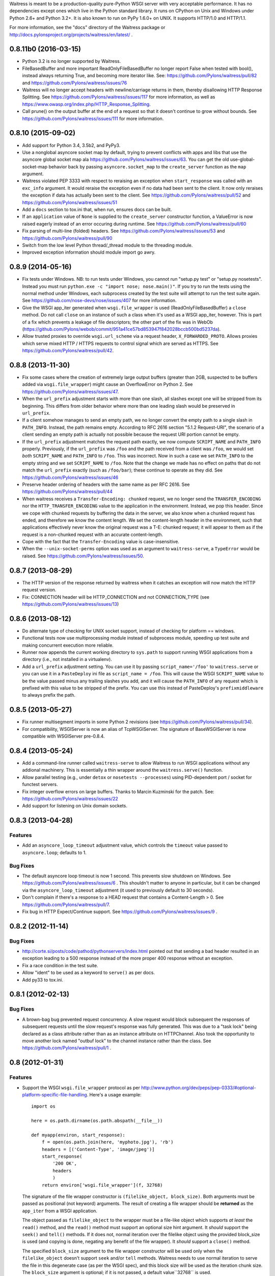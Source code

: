 Waitress is meant to be a production-quality pure-Python WSGI server with very
acceptable performance.  It has no dependencies except ones which live in the
Python standard library.  It runs on CPython on Unix and Windows under Python
2.6+ and Python 3.2+.  It is also known to run on PyPy 1.6.0+ on UNIX.  It
supports HTTP/1.0 and HTTP/1.1.

For more information, see the "docs" directory of the Waitress package or
http://docs.pylonsproject.org/projects/waitress/en/latest/ .


0.8.11b0 (2016-03-15)
---------------------

- Python 3.2 is no longer supported by Waitress.

- FileBasedBuffer and more important ReadOnlyFileBasedBuffer no longer report
  False when tested with bool(), instead always returning True, and becoming
  more iterator like.
  See: https://github.com/Pylons/waitress/pull/82 and
  https://github.com/Pylons/waitress/issues/76

- Waitress will no longer accept headers with newline/carriage returns in them,
  thereby disallowing HTTP Response Splitting. See
  https://github.com/Pylons/waitress/issues/117 for more information, as well
  as https://www.owasp.org/index.php/HTTP_Response_Splitting.

- Call prune() on the output buffer at the end of a request so that it doesn't
  continue to grow without bounds. See
  https://github.com/Pylons/waitress/issues/111 for more information.

0.8.10 (2015-09-02)
-------------------

- Add support for Python 3.4, 3.5b2, and PyPy3.

- Use a nonglobal asyncore socket map by default, trying to prevent conflicts
  with apps and libs that use the asyncore global socket map ala
  https://github.com/Pylons/waitress/issues/63.  You can get the old
  use-global-socket-map behavior back by passing ``asyncore.socket_map`` to the
  ``create_server`` function as the ``map`` argument.

- Waitress violated PEP 3333 with respect to reraising an exception when
  ``start_response`` was called with an ``exc_info`` argument.  It would
  reraise the exception even if no data had been sent to the client.  It now
  only reraises the exception if data has actually been sent to the client.
  See https://github.com/Pylons/waitress/pull/52 and
  https://github.com/Pylons/waitress/issues/51

- Add a ``docs`` section to tox.ini that, when run, ensures docs can be built.

- If an ``application`` value of ``None`` is supplied to the ``create_server``
  constructor function, a ValueError is now raised eagerly instead of an error
  occuring during runtime.  See https://github.com/Pylons/waitress/pull/60

- Fix parsing of multi-line (folded) headers.
  See https://github.com/Pylons/waitress/issues/53 and
  https://github.com/Pylons/waitress/pull/90

- Switch from the low level Python thread/_thread module to the threading
  module.

- Improved exception information should module import go awry.

0.8.9 (2014-05-16)
------------------

- Fix tests under Windows.  NB: to run tests under Windows, you cannot run
  "setup.py test" or "setup.py nosetests".  Instead you must run ``python.exe
  -c "import nose; nose.main()"``.  If you try to run the tests using the
  normal method under Windows, each subprocess created by the test suite will
  attempt to run the test suite again.  See
  https://github.com/nose-devs/nose/issues/407 for more information.

- Give the WSGI app_iter generated when ``wsgi.file_wrapper`` is used
  (ReadOnlyFileBasedBuffer) a ``close`` method.  Do not call ``close`` on an
  instance of such a class when it's used as a WSGI app_iter, however.  This is
  part of a fix which prevents a leakage of file descriptors; the other part of
  the fix was in WebOb
  (https://github.com/Pylons/webob/commit/951a41ce57bd853947f842028bccb500bd5237da).

- Allow trusted proxies to override ``wsgi.url_scheme`` via a request header,
  ``X_FORWARDED_PROTO``.  Allows proxies which serve mixed HTTP / HTTPS
  requests to control signal which are served as HTTPS.  See
  https://github.com/Pylons/waitress/pull/42.

0.8.8 (2013-11-30)
------------------

- Fix some cases where the creation of extremely large output buffers (greater
  than 2GB, suspected to be buffers added via ``wsgi.file_wrapper``) might
  cause an OverflowError on Python 2.  See
  https://github.com/Pylons/waitress/issues/47.

- When the ``url_prefix`` adjustment starts with more than one slash, all
  slashes except one will be stripped from its beginning.  This differs from
  older behavior where more than one leading slash would be preserved in
  ``url_prefix``.

- If a client somehow manages to send an empty path, we no longer convert the
  empty path to a single slash in ``PATH_INFO``.  Instead, the path remains
  empty.  According to RFC 2616 section "5.1.2 Request-URI", the scenario of a
  client sending an empty path is actually not possible because the request URI
  portion cannot be empty.

- If the ``url_prefix`` adjustment matches the request path exactly, we now
  compute ``SCRIPT_NAME`` and ``PATH_INFO`` properly.  Previously, if the
  ``url_prefix`` was ``/foo`` and the path received from a client was ``/foo``,
  we would set *both* ``SCRIPT_NAME`` and ``PATH_INFO`` to ``/foo``.  This was
  incorrect.  Now in such a case we set ``PATH_INFO`` to the empty string and
  we set ``SCRIPT_NAME`` to ``/foo``.  Note that the change we made has no
  effect on paths that do not match the ``url_prefix`` exactly (such as
  ``/foo/bar``); these continue to operate as they did.  See
  https://github.com/Pylons/waitress/issues/46

- Preserve header ordering of headers with the same name as per RFC 2616.  See
  https://github.com/Pylons/waitress/pull/44

- When waitress receives a ``Transfer-Encoding: chunked`` request, we no longer
  send the ``TRANSFER_ENCODING`` nor the ``HTTP_TRANSFER_ENCODING`` value to
  the application in the environment.  Instead, we pop this header.  Since we
  cope with chunked requests by buffering the data in the server, we also know
  when a chunked request has ended, and therefore we know the content length.
  We set the content-length header in the environment, such that applications
  effectively never know the original request was a T-E: chunked request; it
  will appear to them as if the request is a non-chunked request with an
  accurate content-length.

- Cope with the fact that the ``Transfer-Encoding`` value is case-insensitive.

- When the ``--unix-socket-perms`` option was used as an argument to
  ``waitress-serve``, a ``TypeError`` would be raised.  See
  https://github.com/Pylons/waitress/issues/50.

0.8.7 (2013-08-29)
------------------

- The HTTP version of the response returned by waitress when it catches an
  exception will now match the HTTP request version.

- Fix: CONNECTION header will be HTTP_CONNECTION and not CONNECTION_TYPE
  (see https://github.com/Pylons/waitress/issues/13)

0.8.6 (2013-08-12)
------------------

- Do alternate type of checking for UNIX socket support, instead of checking
  for platform == windows.

- Functional tests now use multiprocessing module instead of subprocess module,
  speeding up test suite and making concurrent execution more reliable.

- Runner now appends the current working directory to ``sys.path`` to support
  running WSGI applications from a directory (i.e., not installed in a
  virtualenv).

- Add a ``url_prefix`` adjustment setting.  You can use it by passing
  ``script_name='/foo'`` to ``waitress.serve`` or you can use it in a
  ``PasteDeploy`` ini file as ``script_name = /foo``.  This will cause the WSGI
  ``SCRIPT_NAME`` value to be the value passed minus any trailing slashes you
  add, and it will cause the ``PATH_INFO`` of any request which is prefixed
  with this value to be stripped of the prefix.  You can use this instead of
  PasteDeploy's ``prefixmiddleware`` to always prefix the path.

0.8.5 (2013-05-27)
------------------

- Fix runner multisegment imports in some Python 2 revisions (see
  https://github.com/Pylons/waitress/pull/34).

- For compatibility, WSGIServer is now an alias of TcpWSGIServer. The
  signature of BaseWSGIServer is now compatible with WSGIServer pre-0.8.4.

0.8.4 (2013-05-24)
------------------

- Add a command-line runner called ``waitress-serve`` to allow Waitress
  to run WSGI applications without any addional machinery. This is
  essentially a thin wrapper around the ``waitress.serve()`` function.

- Allow parallel testing (e.g., under ``detox`` or ``nosetests --processes``)
  using PID-dependent port / socket for functest servers.

- Fix integer overflow errors on large buffers. Thanks to Marcin Kuzminski
  for the patch.  See: https://github.com/Pylons/waitress/issues/22

- Add support for listening on Unix domain sockets.

0.8.3 (2013-04-28)
------------------

Features
~~~~~~~~

- Add an ``asyncore_loop_timeout`` adjustment value, which controls the
  ``timeout`` value passed to ``asyncore.loop``; defaults to 1.

Bug Fixes
~~~~~~~~~

- The default asyncore loop timeout is now 1 second.  This prevents slow
  shutdown on Windows.  See https://github.com/Pylons/waitress/issues/6 .  This
  shouldn't matter to anyone in particular, but it can be changed via the
  ``asyncore_loop_timeout`` adjustment (it used to previously default to 30
  seconds).

- Don't complain if there's a response to a HEAD request that contains a
  Content-Length > 0.  See https://github.com/Pylons/waitress/pull/7.

- Fix bug in HTTP Expect/Continue support.  See
  https://github.com/Pylons/waitress/issues/9 .


0.8.2 (2012-11-14)
------------------

Bug Fixes
~~~~~~~~~

- http://corte.si/posts/code/pathod/pythonservers/index.html pointed out that
  sending a bad header resulted in an exception leading to a 500 response
  instead of the more proper 400 response without an exception.

- Fix a race condition in the test suite.

- Allow "ident" to be used as a keyword to ``serve()`` as per docs.

- Add py33 to tox.ini.

0.8.1 (2012-02-13)
------------------

Bug Fixes
~~~~~~~~~

- A brown-bag bug prevented request concurrency.  A slow request would block
  subsequent the responses of subsequent requests until the slow request's
  response was fully generated.  This was due to a "task lock" being declared
  as a class attribute rather than as an instance attribute on HTTPChannel.
  Also took the opportunity to move another lock named "outbuf lock" to the
  channel instance rather than the class.  See
  https://github.com/Pylons/waitress/pull/1 .

0.8 (2012-01-31)
----------------

Features
~~~~~~~~

- Support the WSGI ``wsgi.file_wrapper`` protocol as per
  http://www.python.org/dev/peps/pep-0333/#optional-platform-specific-file-handling.
  Here's a usage example::

    import os

    here = os.path.dirname(os.path.abspath(__file__))

    def myapp(environ, start_response):
        f = open(os.path.join(here, 'myphoto.jpg'), 'rb')
        headers = [('Content-Type', 'image/jpeg')]
        start_response(
            '200 OK',
            headers
            )
        return environ['wsgi.file_wrapper'](f, 32768)

  The signature of the file wrapper constructor is ``(filelike_object,
  block_size)``.  Both arguments must be passed as positional (not keyword)
  arguments.  The result of creating a file wrapper should be **returned** as
  the ``app_iter`` from a WSGI application.

  The object passed as ``filelike_object`` to the wrapper must be a file-like
  object which supports *at least* the ``read()`` method, and the ``read()``
  method must support an optional size hint argument.  It *should* support
  the ``seek()`` and ``tell()`` methods.  If it does not, normal iteration
  over the filelike object using the provided block_size is used (and copying
  is done, negating any benefit of the file wrapper).  It *should* support a
  ``close()`` method.

  The specified ``block_size`` argument to the file wrapper constructor will
  be used only when the ``filelike_object`` doesn't support ``seek`` and/or
  ``tell`` methods.  Waitress needs to use normal iteration to serve the file
  in this degenerate case (as per the WSGI spec), and this block size will be
  used as the iteration chunk size.  The ``block_size`` argument is optional;
  if it is not passed, a default value``32768`` is used.

  Waitress will set a ``Content-Length`` header on the behalf of an
  application when a file wrapper with a sufficiently filelike object is used
  if the application hasn't already set one.

  The machinery which handles a file wrapper currently doesn't do anything
  particularly special using fancy system calls (it doesn't use ``sendfile``
  for example); using it currently just prevents the system from needing to
  copy data to a temporary buffer in order to send it to the client.  No
  copying of data is done when a WSGI app returns a file wrapper that wraps a
  sufficiently filelike object.  It may do something fancier in the future.

0.7 (2012-01-11)
----------------

Features
~~~~~~~~

- Default ``send_bytes`` value is now 18000 instead of 9000.  The larger
  default value prevents asyncore from needing to execute select so many
  times to serve large files, speeding up file serving by about 15%-20% or
  so.  This is probably only an optimization for LAN communications, and
  could slow things down across a WAN (due to higher TCP overhead), but we're
  likely to be behind a reverse proxy on a LAN anyway if in production.

- Added an (undocumented) profiling feature to the ``serve()`` command.

0.6.1 (2012-01-08)
------------------

Bug Fixes
~~~~~~~~~

- Remove performance-sapping call to ``pull_trigger`` in the channel's
  ``write_soon`` method added mistakenly in 0.6.

0.6 (2012-01-07)
----------------

Bug Fixes
~~~~~~~~~

- A logic error prevented the internal outbuf buffer of a channel from being
  flushed when the client could not accept the entire contents of the output
  buffer in a single succession of socket.send calls when the channel was in
  a "pending close" state.  The socket in such a case would be closed
  prematurely, sometimes resulting in partially delivered content.  This was
  discovered by a user using waitress behind an Nginx reverse proxy, which
  apparently is not always ready to receive data.  The symptom was that he
  received "half" of a large CSS file (110K) while serving content via
  waitress behind the proxy.

0.5 (2012-01-03)
----------------

Bug Fixes
~~~~~~~~~

- Fix PATH_INFO encoding/decoding on Python 3 (as per PEP 3333, tunnel
  bytes-in-unicode-as-latin-1-after-unquoting).

0.4 (2012-01-02)
----------------

Features
~~~~~~~~

- Added "design" document to docs.

Bug Fixes
~~~~~~~~~

- Set default ``connection_limit`` back to 100 for benefit of maximal
  platform compatibility.

- Normalize setting of ``last_activity`` during send.

- Minor resource cleanups during tests.

- Channel timeout cleanup was broken.

0.3 (2012-01-02)
----------------

Features
~~~~~~~~

- Dont hang a thread up trying to send data to slow clients.

- Use self.logger to log socket errors instead of self.log_info (normalize).

- Remove pointless handle_error method from channel.

- Queue requests instead of tasks in a channel.

Bug Fixes
~~~~~~~~~

- Expect: 100-continue responses were broken.


0.2 (2011-12-31)
----------------

Bug Fixes
~~~~~~~~~

- Set up logging by calling logging.basicConfig() when ``serve`` is called
  (show tracebacks and other warnings to console by default).

- Disallow WSGI applications to set "hop-by-hop" headers (Connection,
  Transfer-Encoding, etc).

- Don't treat 304 status responses specially in HTTP/1.1 mode.

- Remove out of date ``interfaces.py`` file.

- Normalize logging (all output is now sent to the ``waitress`` logger rather
  than in degenerate cases some output being sent directly to stderr).

Features
~~~~~~~~

- Support HTTP/1.1 ``Transfer-Encoding: chunked`` responses.

- Slightly better docs about logging.

0.1 (2011-12-30)
----------------

- Initial release.


